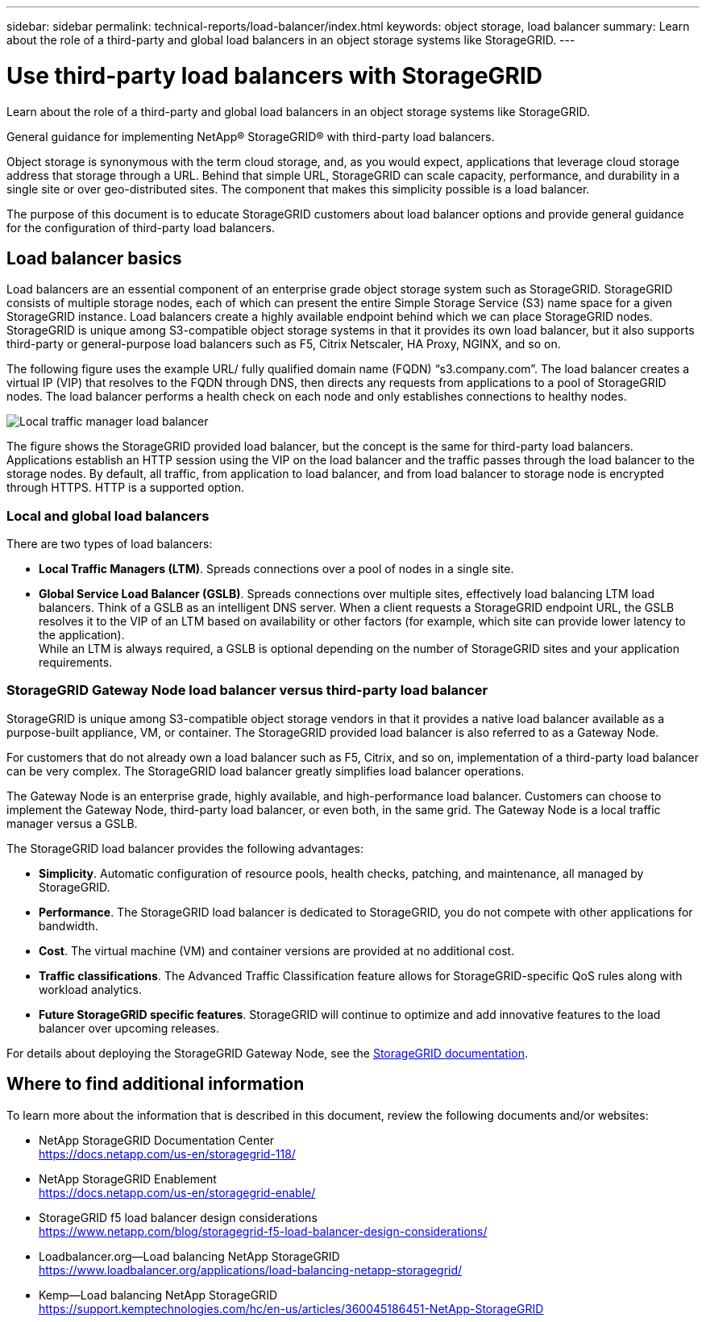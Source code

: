 ---
sidebar: sidebar
permalink: technical-reports/load-balancer/index.html
keywords: object storage, load balancer
summary: Learn about the role of a third-party and global load balancers in an object storage systems like StorageGRID.
---

= Use third-party load balancers with StorageGRID
:hardbreaks:
:nofooter:
:icons: font
:linkattrs:
:imagesdir: ../../media/

[.lead]
Learn about the role of a third-party and global load balancers in an object storage systems like StorageGRID.

General guidance for implementing NetApp® StorageGRID® with third-party load balancers.

Object storage is synonymous with the term cloud storage, and, as you would expect, applications that leverage cloud storage address that storage through a URL. Behind that simple URL, StorageGRID can scale capacity, performance, and durability in a single site or over geo-distributed sites. The component that makes this simplicity possible is a load balancer.

The purpose of this document is to educate StorageGRID customers about load balancer options and provide general guidance for the configuration of third-party load balancers.

== Load balancer basics
Load balancers are an essential component of an enterprise grade object storage system such as StorageGRID. StorageGRID consists of multiple storage nodes, each of which can present the entire Simple Storage Service (S3) name space for a given StorageGRID instance. Load balancers create a highly available endpoint behind which we can place StorageGRID nodes. StorageGRID is unique among S3-compatible object storage systems in that it provides its own load balancer, but it also supports third-party or general-purpose load balancers such as F5, Citrix Netscaler, HA Proxy, NGINX, and so on.

The following figure uses the example URL/ fully qualified domain name (FQDN) “s3.company.com”. The load balancer creates a virtual IP (VIP) that resolves to the FQDN through DNS, then directs any requests from applications to a pool of StorageGRID nodes. The load balancer performs a health check on each node and only establishes connections to healthy nodes.

image:load-balancer-local-traffic-manager-load-balancer.png[Local traffic manager load balancer]

The figure shows the StorageGRID provided load balancer, but the concept is the same for third-party load balancers. Applications establish an HTTP session using the VIP on the load balancer and the traffic passes through the load balancer to the storage nodes. By default, all traffic, from application to load balancer, and from load balancer to storage node is encrypted through HTTPS. HTTP is a supported option.

=== Local and global load balancers
There are two types of load balancers:

* *Local Traffic Managers (LTM)*. Spreads connections over a pool of nodes in a single site.
* *Global Service Load Balancer (GSLB)*. Spreads connections over multiple sites, effectively load balancing LTM load balancers. Think of a GSLB as an intelligent DNS server. When a client requests a StorageGRID endpoint URL, the GSLB resolves it to the VIP of an LTM based on availability or other factors (for example, which site can provide lower latency to the application).
While an LTM is always required, a GSLB is optional depending on the number of StorageGRID sites and your application requirements.

=== StorageGRID Gateway Node load balancer versus third-party load balancer
StorageGRID is unique among S3-compatible object storage vendors in that it provides a native load balancer available as a purpose-built appliance, VM, or container. The StorageGRID provided load balancer is also referred to as a Gateway Node. 

For customers that do not already own a load balancer such as F5, Citrix, and so on, implementation of a third-party load balancer can be very complex. The StorageGRID load balancer greatly simplifies load balancer operations.

The Gateway Node is an enterprise grade, highly available, and high-performance load balancer. Customers can choose to implement the Gateway Node, third-party load balancer, or even both, in the same grid. The Gateway Node is a local traffic manager versus a GSLB. 

The StorageGRID load balancer provides the following advantages:

* *Simplicity*. Automatic configuration of resource pools, health checks, patching, and maintenance, all managed by StorageGRID.
* *Performance*. The StorageGRID load balancer is dedicated to StorageGRID, you do not compete with other applications for bandwidth.
* *Cost*. The virtual machine (VM) and container versions are provided at no additional cost.
* *Traffic classifications*. The Advanced Traffic Classification feature allows for StorageGRID-specific QoS rules along with workload analytics.
* *Future StorageGRID specific features*. StorageGRID will continue to optimize and add innovative features to the load balancer over upcoming releases.

For details about deploying the StorageGRID Gateway Node, see the https://docs.netapp.com/us-en/storagegrid-117/[StorageGRID documentation^].

== Where to find additional information
To learn more about the information that is described in this document, review the following documents and/or websites:

* NetApp StorageGRID Documentation Center
https://docs.netapp.com/us-en/storagegrid-118/
* NetApp StorageGRID Enablement
https://docs.netapp.com/us-en/storagegrid-enable/
* StorageGRID f5 load balancer design considerations
https://www.netapp.com/blog/storagegrid-f5-load-balancer-design-considerations/
* Loadbalancer.org—Load balancing NetApp StorageGRID
https://www.loadbalancer.org/applications/load-balancing-netapp-storagegrid/
* Kemp—Load balancing NetApp StorageGRID
https://support.kemptechnologies.com/hc/en-us/articles/360045186451-NetApp-StorageGRID

